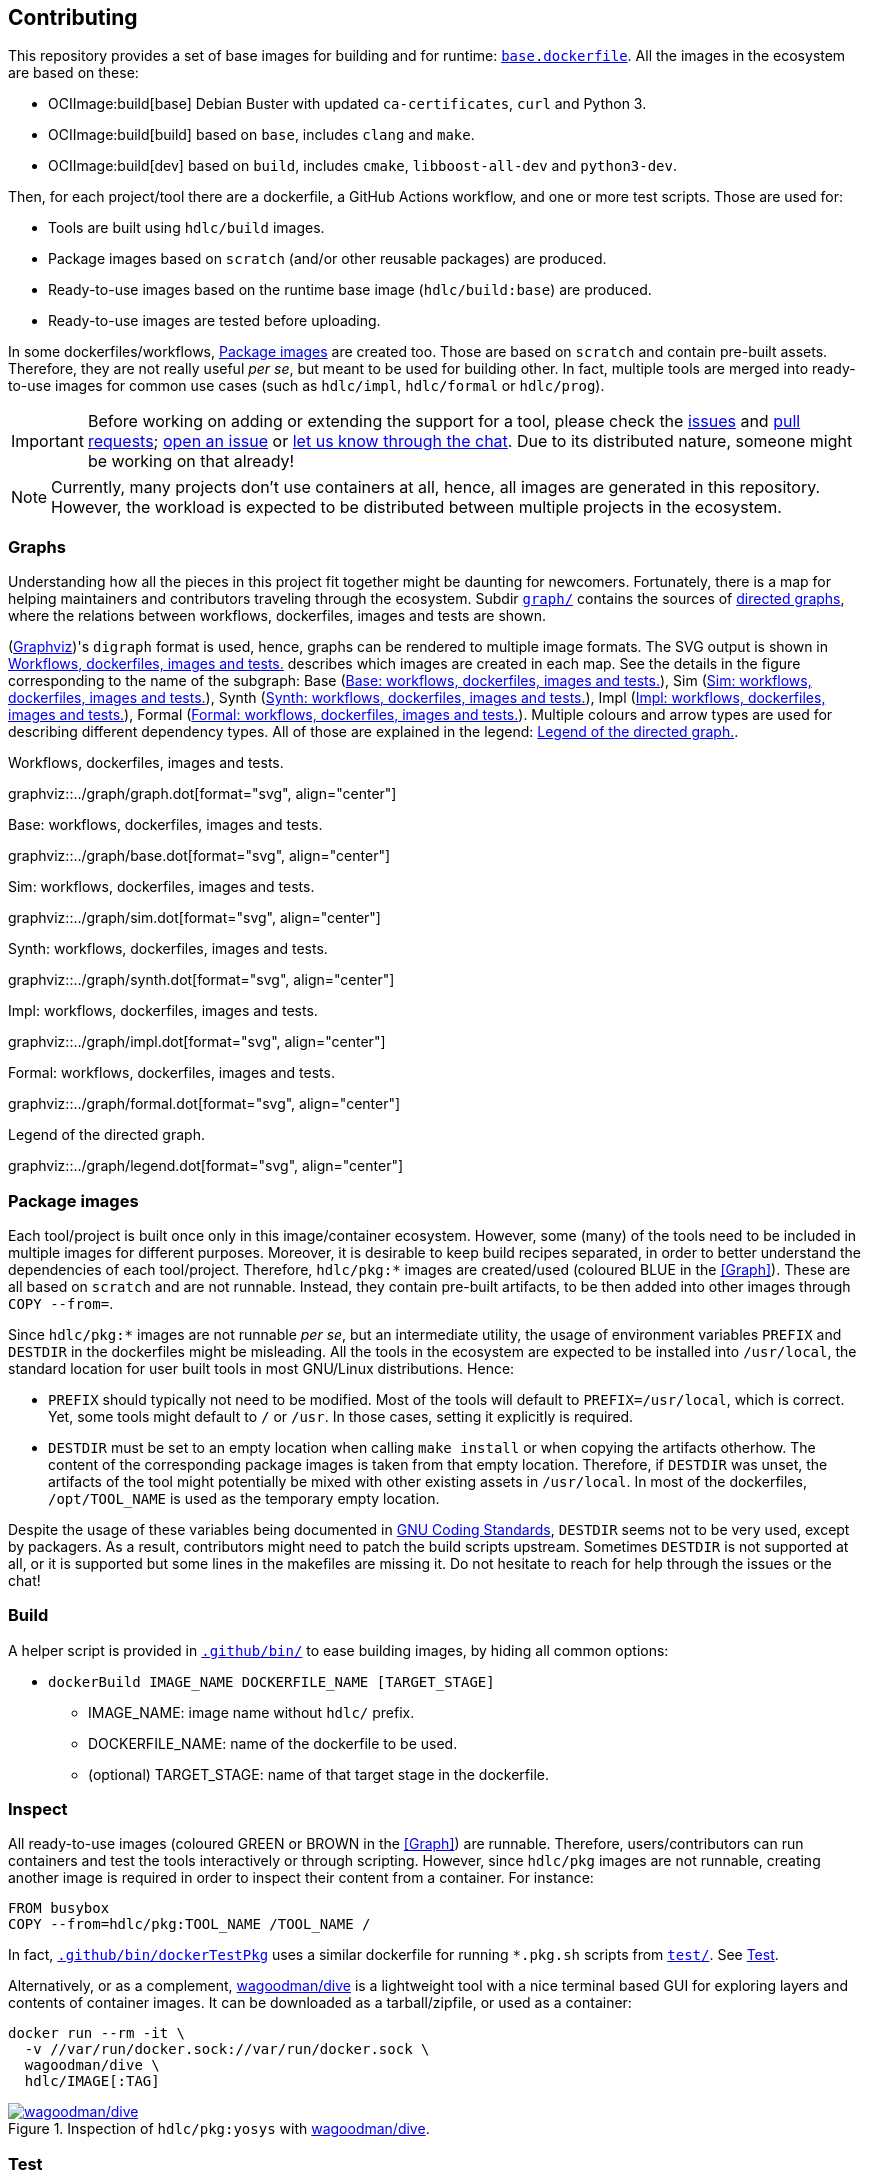 == Contributing

This repository provides a set of base images for building and for runtime: link:{repotree}base.dockerfile[`base.dockerfile`]. All the images in the ecosystem are based on these:

* OCIImage:build[base] Debian Buster with updated `ca-certificates`, `curl` and Python 3.
* OCIImage:build[build] based on `base`, includes `clang` and `make`.
* OCIImage:build[dev] based on `build`, includes `cmake`, `libboost-all-dev` and `python3-dev`.

Then, for each project/tool there are a dockerfile, a GitHub Actions workflow, and one or more test scripts. Those are used for:

* Tools are built using `hdlc/build` images.
* Package images based on `scratch` (and/or other reusable packages) are produced.
* Ready-to-use images based on the runtime base image (`hdlc/build:base`) are produced.
* Ready-to-use images are tested before uploading.

In some dockerfiles/workflows, <<Package images>> are created too. Those are based on `scratch` and contain pre-built assets. Therefore, they are not really useful _per se_, but meant to be used for building other. In fact, multiple tools are merged into ready-to-use images for common use cases (such as `hdlc/impl`, `hdlc/formal` or `hdlc/prog`).

IMPORTANT: Before working on adding or extending the support for a tool, please check the https://github.com/hdl/containers/issues[issues] and https://github.com/hdl/containers/pulls[pull requests]; https://github.com/hdl/containers/issues/new[open an issue] or https://gitter.im/hdl/community[let us know through the chat]. Due to its distributed nature, someone might be working on that already!

NOTE: Currently, many projects don't use containers at all, hence, all images are generated in this repository. However, the workload is expected to be distributed between multiple projects in the ecosystem.

=== Graphs

Understanding how all the pieces in this project fit together might be daunting for newcomers. Fortunately, there is a map for helping maintainers and contributors traveling through the ecosystem. Subdir link:{repotree}graph/[`graph/`] contains the sources of https://en.wikipedia.org/wiki/Directed_graph[directed graphs], where the relations between workflows, dockerfiles, images and tests are shown.

(https://graphviz.org/[Graphviz])'s `digraph` format is used, hence, graphs can be rendered to multiple image formats. The SVG output is shown in xref:img-graph[xrefstyle=short] describes which images are created in each map. See the details in the figure corresponding to the name of the subgraph:  Base (xref:img-graph-base[xrefstyle=short]), Sim (xref:img-graph-sim[xrefstyle=short]), Synth (xref:img-graph-synth[xrefstyle=short]), Impl (xref:img-graph-impl[xrefstyle=short]), Formal (xref:img-graph-formal[xrefstyle=short]). Multiple colours and arrow types are used for describing different dependency types. All of those are explained in the legend: xref:img-graph-legend[xrefstyle=short].

[#img-graph]
.Workflows, dockerfiles, images and tests.
[link=graph.svg]
graphviz::../graph/graph.dot[format="svg", align="center"]

[#img-graph-base]
.Base: workflows, dockerfiles, images and tests.
[link=base.svg]
graphviz::../graph/base.dot[format="svg", align="center"]

[#img-graph-sim]
.Sim: workflows, dockerfiles, images and tests.
[link=sim.svg]
graphviz::../graph/sim.dot[format="svg", align="center"]

[#img-graph-synth]
.Synth: workflows, dockerfiles, images and tests.
[link=synth.svg]
graphviz::../graph/synth.dot[format="svg", align="center"]

[#img-graph-impl]
.Impl: workflows, dockerfiles, images and tests.
[link=impl.svg]
graphviz::../graph/impl.dot[format="svg", align="center"]

[#img-graph-formal]
.Formal: workflows, dockerfiles, images and tests.
[link=formal.svg]
graphviz::../graph/formal.dot[format="svg", align="center"]

[#img-graph-legend]
.Legend of the directed graph.
[link=legend.svg]
graphviz::../graph/legend.dot[format="svg", align="center"]

=== Package images

Each tool/project is built once only in this image/container ecosystem. However, some (many) of the tools need to be included in multiple images for different purposes. Moreover, it is desirable to keep build recipes separated, in order to better understand the dependencies of each tool/project. Therefore, `hdlc/pkg:*` images are created/used (coloured [blue]#BLUE# in the <<Graph>>). These are all based on `scratch` and are not runnable. Instead, they contain pre-built artifacts, to be then added into other images through `COPY --from=`.

Since `hdlc/pkg:*` images are not runnable _per se_, but an intermediate utility, the usage of environment variables `PREFIX` and `DESTDIR` in the dockerfiles might be misleading. All the tools in the ecosystem are expected to be installed into `/usr/local`, the standard location for user built tools in most GNU/Linux distributions. Hence:

* `PREFIX` should typically not need to be modified. Most of the tools will default to `PREFIX=/usr/local`, which is correct. Yet, some tools might default to `/` or `/usr`. In those cases, setting it explicitly is required.
* `DESTDIR` must be set to an empty location when calling `make install` or when copying the artifacts otherhow. The content of the corresponding package images is taken from that empty location. Therefore, if `DESTDIR` was unset, the artifacts of the tool might potentially be mixed with other existing assets in `/usr/local`. In most of the dockerfiles, `/opt/TOOL_NAME` is used as the temporary empty location.

Despite the usage of these variables being documented in https://www.gnu.org/prep/standards/html_node/index.html[GNU Coding Standards], `DESTDIR` seems not to be very used, except by packagers. As a result, contributors might need to patch the build scripts upstream. Sometimes `DESTDIR` is not supported at all, or it is supported but some lines in the makefiles are missing it. Do not hesitate to reach for help through the issues or the chat!

=== Build

A helper script is provided in link:{repotree}.github/bin/[`.github/bin/`] to ease building images, by hiding all common options:

* `dockerBuild IMAGE_NAME DOCKERFILE_NAME [TARGET_STAGE]`
** IMAGE_NAME: image name without `hdlc/` prefix.
** DOCKERFILE_NAME: name of the dockerfile to be used.
** (optional) TARGET_STAGE: name of that target stage in the dockerfile.

=== Inspect

All ready-to-use images (coloured [green]#GREEN# or [maroon]#BROWN# in the <<Graph>>) are runnable. Therefore, users/contributors can run containers and test the tools interactively or through scripting. However, since `hdlc/pkg` images are not runnable, creating another image is required in order to inspect their content from a container. For instance:

[source, dockerfile]
----
FROM busybox
COPY --from=hdlc/pkg:TOOL_NAME /TOOL_NAME /
----

In fact, link:{repotree}.github/bin/dockerTestPkg[`.github/bin/dockerTestPkg`] uses a similar dockerfile for running `*.pkg.sh` scripts from link:{repotree}test/[`test/`]. See <<Test>>.

Alternatively, or as a complement, https://github.com/wagoodman/dive[wagoodman/dive] is a lightweight tool with a nice terminal based GUI for exploring layers and contents of container images. It can be downloaded as a tarball/zipfile, or used as a container:

[source, bash]
----
docker run --rm -it \
  -v //var/run/docker.sock://var/run/docker.sock \
  wagoodman/dive \
  hdlc/IMAGE[:TAG]
----

[#img-dive]
.Inspection of `hdlc/pkg:yosys` with https://github.com/wagoodman/dive[wagoodman/dive].
[link=img/dive.png]
image::img/dive.png[wagoodman/dive, align="center"]

=== Test

There is a test script in link:{repotree}test/[`test/`] for each image in this ecosystem, according to the following convention:

* Scripts for package images, `hdlc/pkg:TOOL_NAME`, are named `TOOL_NAME.pkg.sh`.
* Scripts for other images, `hdlc/NAME[:TAG]`, are named `NAME[--TAG].sh`.
* Other helper scripts are named `_*.sh`.

Furthermore, https://github.com/hdl/smoke-tests[hdl/smoke-test] is a submodule of this repository (link:{repotree}test/[`test/smoke-test`]). Smoke-tests contains fine grained tests that cover the most important functionalities of the tools. Those are used in other packaging projects too. Therefore, container tests are expected to execute the smoke-tests corresponding to the tools available in the image, before executing more specific tests.

There are a couple of helper scripts in link:{repotree}.github/bin/[`.github/bin/`], for testing the images. Those are used in CI but can be useful locally too:

* `dockerTest IMAGE_NAME [SCRIPT_NAME]`
** IMAGE_NAME: image name without `hdlc/` prefix.
** (optional) SCRIPT_NAME: name of the test script, only required if it does not match `echo IMAGE_NAME | sed 's#:#--#'`.
* `dockerTestPkg TAG_NAME [DIR_NAME]`
** TAG_NAME: tag name (i.e. image name without `hdlc/pkg:` prefix).
** (optional) DIR_NAME: directory name inside the package image which needs to be copied to the temporary image for testing.

=== Step by step checklist

1. Create or update dockerfile(s).
** For each tool, a https://docs.docker.com/engine/reference/builder/[Dockerfile] recipe exists. All dockerfiles must use, at least, two stages.
*** One stage, named `build`, is to be based on `hdlc/build:base` or `hdlc/build:build` or `hdlc/build:dev`. In this first stage, you need to add the missing build dependencies. Then, build the tool/project using the standard `PREFIX`, but install to a custom location using `DESTDIR`. See <<Package images>>.
*** If the tool/project is to be used standalone, create an stage based on `hdlc/build:base`. Install runtime dependencies only.
*** If the tool/project is to be packaged, create an stage based on `scratch`.
*** In any case, copy the tool artifacts from the build stage using `COPY --from=STAGE_NAME`. In practice, several dockerfiles produce at least one package image and one ready-to-use image. Therefore, dockerfiles will likely have more than two stages.
** Some tools are to be added to existing images which include several tools (coloured [maroon]#BROWN# in the <<Graph>>). After creating the dockerfile where the corresponding package image is defined, add `COPY --from=hdlc/pkg:TOOL_NAME` statements to the dockerfiles of multi-tool images.
2. Build and test the dockerfile(s) locally. Use helper scripts from link:{repotree}.github/bin[`.github/bin`] as explained in <<Build>> and <<Test>>.
** If a new tool was added, or a new image is to be generated, a test script needs to be added to link:{repotree}test/[`test/`]. See <<Test>> for naming guidelines.
** Be careful with the order. If you add a new tool and include it in one of the multi-tool images, the package image needs to be built first.
3. Create or update workflow(s).
** For each dockerfile, a GitHub Actions workflow is added to link:{repotree}.github/workflows[`.github/workflows/`]. Find documentation at https://docs.github.com/en/free-pro-team@latest/actions/reference/workflow-syntax-for-github-actions[Workflow syntax for GitHub Actions]. Copying some of the existing workflows in this repo, and adapting it is suggested.
** In each workflow, all the images produced from stages of the corresponding dockerfile are built, tested and pushed. `dockerBuild`, `dockerTest`, `dockerTestPkg` and `dockerPush` scripts from link:{repotree}.github/bin[`.github/bin`] are used.
4. Update documentation
** If a new tool was added,
*** Ensure that the tool is listed at https://github.com/hdl/awesome[hdl/awesome], since that's where all the tool/projects in the table point to.
*** If a tool from the _To Do_ list was added, remove it from the list.
*** Add a shield/badge to the table in <<Continuous Integration (CI)>>.
** Edit link:{repotree}doc/tools.yaml[`doc/tools.yaml`]. The table in <<Tools and images>> is autogenerated from that YAML file, using link:{repotree}doc/gen_tool_table.py[`doc/gen_tool_table.py`]
** Update the <<Graphs>>.
